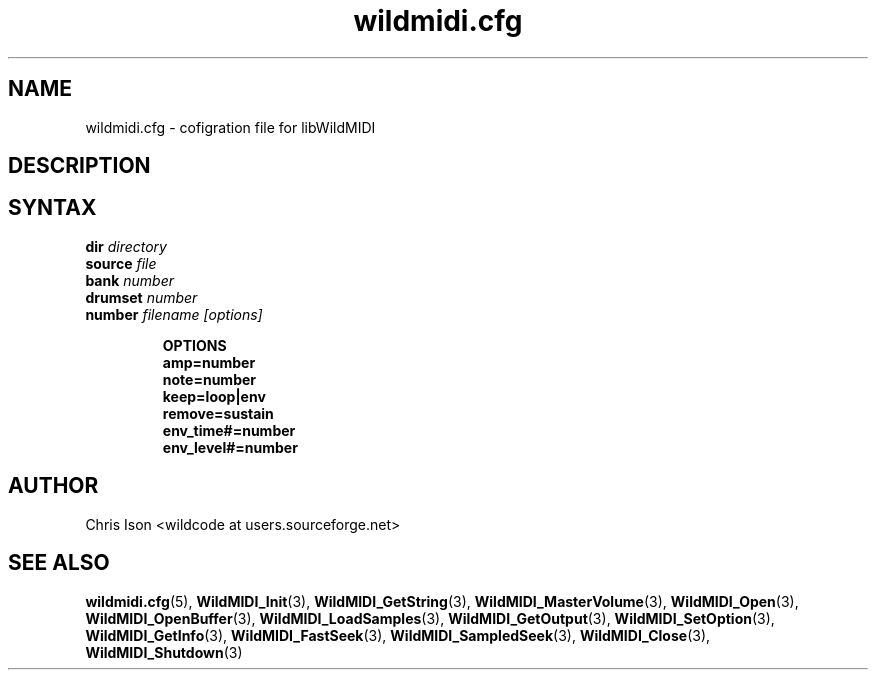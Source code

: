 .TH wildmidi.cfg 3 "January 2009" WildMIDI "Programming Manual"
.SH NAME
wildmidi.cfg -\ cofigration file for libWildMIDI
.SH DESCRIPTION
.SH SYNTAX
.TP
.BI "dir " "directory"

.TP
.BI "source  " "file"

.TP
.BI "bank " "number"

.TP
.BI "drumset " "number"

.TP
.BI "number " "filename [options]"

.RS
.B OPTIONS
.TP
.B amp=number

.TP
.B note=number

.TP
.B keep=loop|env

.TP
.B remove=sustain

.TP
.B env_time#=number

.TP
.B env_level#=number

.RE

.SH AUTHOR
Chris Ison <wildcode at users.sourceforge.net>
.SH SEE ALSO
.BR wildmidi.cfg (5),
.BR WildMIDI_Init (3),
.BR WildMIDI_GetString (3),
.BR WildMIDI_MasterVolume (3),
.BR WildMIDI_Open (3),
.BR WildMIDI_OpenBuffer (3),
.BR WildMIDI_LoadSamples (3),
.BR WildMIDI_GetOutput (3),
.BR WildMIDI_SetOption (3),
.BR WildMIDI_GetInfo (3),
.BR WildMIDI_FastSeek (3),
.BR WildMIDI_SampledSeek (3),
.BR WildMIDI_Close (3),
.BR WildMIDI_Shutdown (3)


